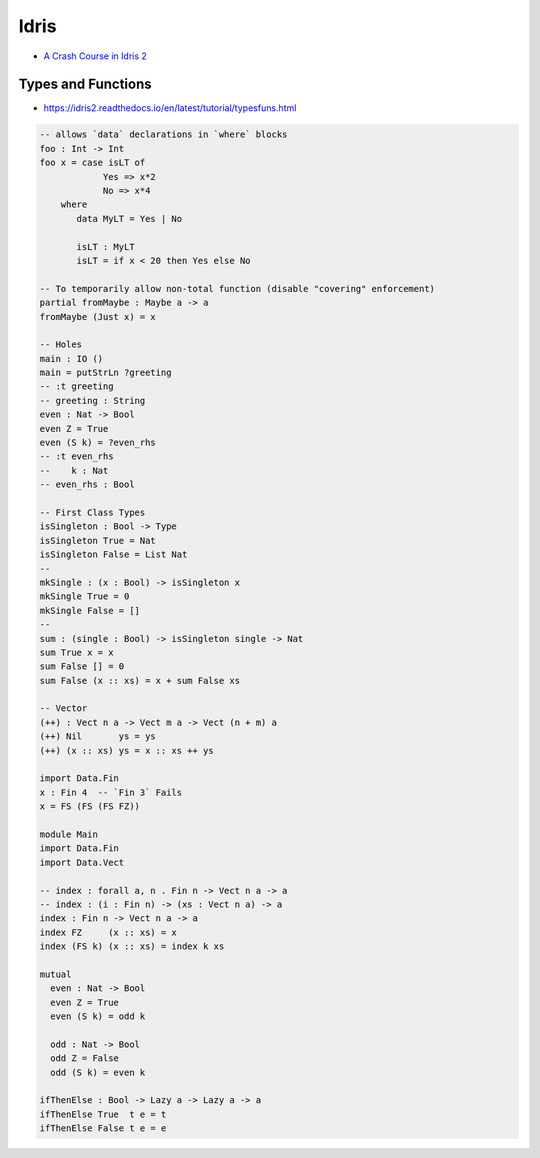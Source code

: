 
=====
Idris
=====
* `A Crash Course in Idris 2 <https://idris2.readthedocs.io/en/latest/tutorial/index.html>`_

Types and Functions
###################
* https://idris2.readthedocs.io/en/latest/tutorial/typesfuns.html

.. code-block:: idris

   -- allows `data` declarations in `where` blocks
   foo : Int -> Int
   foo x = case isLT of
               Yes => x*2
               No => x*4
       where
          data MyLT = Yes | No

          isLT : MyLT
          isLT = if x < 20 then Yes else No

   -- To temporarily allow non-total function (disable "covering" enforcement)
   partial fromMaybe : Maybe a -> a
   fromMaybe (Just x) = x

   -- Holes
   main : IO ()
   main = putStrLn ?greeting
   -- :t greeting
   -- greeting : String
   even : Nat -> Bool
   even Z = True
   even (S k) = ?even_rhs
   -- :t even_rhs
   --    k : Nat
   -- even_rhs : Bool

   -- First Class Types
   isSingleton : Bool -> Type
   isSingleton True = Nat
   isSingleton False = List Nat
   --
   mkSingle : (x : Bool) -> isSingleton x
   mkSingle True = 0
   mkSingle False = []
   --
   sum : (single : Bool) -> isSingleton single -> Nat
   sum True x = x
   sum False [] = 0
   sum False (x :: xs) = x + sum False xs

   -- Vector
   (++) : Vect n a -> Vect m a -> Vect (n + m) a
   (++) Nil       ys = ys
   (++) (x :: xs) ys = x :: xs ++ ys

   import Data.Fin
   x : Fin 4  -- `Fin 3` Fails
   x = FS (FS (FS FZ))

   module Main
   import Data.Fin
   import Data.Vect

   -- index : forall a, n . Fin n -> Vect n a -> a
   -- index : (i : Fin n) -> (xs : Vect n a) -> a
   index : Fin n -> Vect n a -> a
   index FZ     (x :: xs) = x
   index (FS k) (x :: xs) = index k xs

   mutual
     even : Nat -> Bool
     even Z = True
     even (S k) = odd k

     odd : Nat -> Bool
     odd Z = False
     odd (S k) = even k

   ifThenElse : Bool -> Lazy a -> Lazy a -> a
   ifThenElse True  t e = t
   ifThenElse False t e = e

